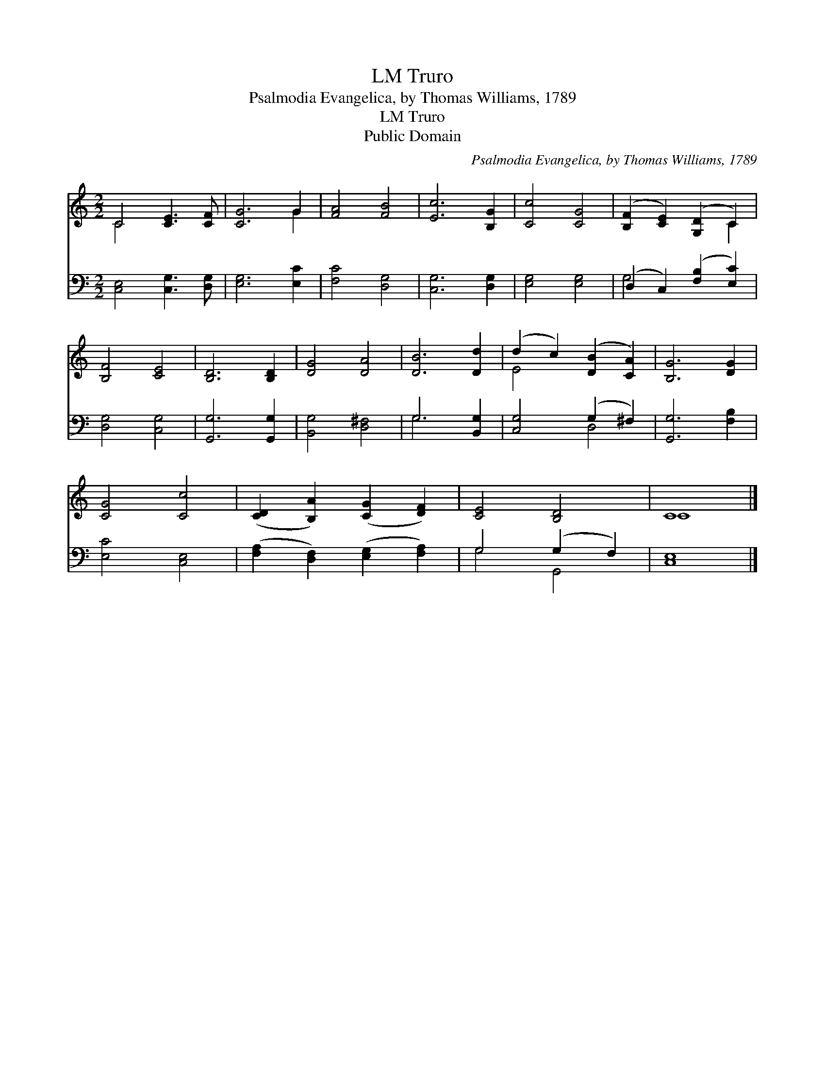 X:1
T:Truro, LM
T:Psalmodia Evangelica, by Thomas Williams, 1789
T:Truro, LM
T:Public Domain
C:Psalmodia Evangelica, by Thomas Williams, 1789
Z:Public Domain
%%score ( 1 2 ) ( 3 4 )
L:1/8
M:2/2
K:C
V:1 treble 
V:2 treble 
V:3 bass 
V:4 bass 
V:1
 C4 [CE]3 [CF] | [CG]6 G2 | [FA]4 [FB]4 | [Ec]6 [B,G]2 | [Cc]4 [CG]4 | ([B,F]2 [CE]2) ([G,D]2 C2) | %6
 [B,F]4 [CE]4 | [B,D]6 [B,D]2 | [DG]4 [DA]4 | [DB]6 [Dd]2 | (d2 c2) ([DB]2 [CA]2) | [B,G]6 [DG]2 | %12
 [CG]4 [Cc]4 | ([CD]2 [B,A]2) ([CG]2 [DF]2) | [CE]4 [B,D]4 | C8 |] %16
V:2
 C4 x4 | x6 G2 | x8 | x8 | x8 | x6 C2 | x8 | x8 | x8 | x8 | E4 x4 | x8 | x8 | x8 | x8 | C8 |] %16
V:3
 [C,E,]4 [C,G,]3 [D,G,] | [E,G,]6 [E,C]2 | [F,C]4 [D,G,]4 | [C,G,]6 [D,G,]2 | [E,G,]4 [E,G,]4 | %5
 (D,2 C,2) ([F,B,]2 [E,C]2) | [D,G,]4 [C,G,]4 | [G,,G,]6 [G,,G,]2 | [B,,G,]4 [D,^F,]4 | %9
 G,6 [B,,G,]2 | [C,G,]4 (G,2 ^F,2) | [G,,G,]6 [F,B,]2 | [E,C]4 [C,E,]4 | %13
 ([F,A,]2 [D,F,]2) ([E,G,]2 [F,A,]2) | G,4 (G,2 F,2) | [C,E,]8 |] %16
V:4
 x8 | x8 | x8 | x8 | x8 | G,4 x4 | x8 | x8 | x8 | G,6 x2 | x4 D,4 | x8 | x8 | x8 | G,4 G,,4 | x8 |] %16

